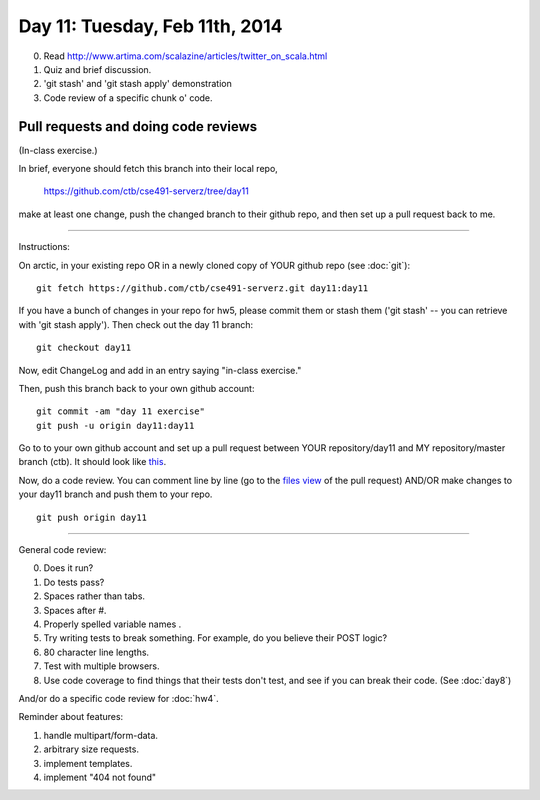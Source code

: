 ===============================
Day 11: Tuesday, Feb 11th, 2014
===============================

0. Read http://www.artima.com/scalazine/articles/twitter_on_scala.html

1. Quiz and brief discussion.

2. 'git stash' and 'git stash apply' demonstration

3. Code review of a specific chunk o' code.

Pull requests and doing code reviews
~~~~~~~~~~~~~~~~~~~~~~~~~~~~~~~~~~~~

(In-class exercise.)

In brief, everyone should fetch this branch into their local repo,

   https://github.com/ctb/cse491-serverz/tree/day11

make at least one change, push the changed branch to their github
repo, and then set up a pull request back to me.

----

Instructions:

On arctic, in your existing repo OR in a newly cloned copy of YOUR
github repo (see :doc:`git`)::

   git fetch https://github.com/ctb/cse491-serverz.git day11:day11

If you have a bunch of changes in your repo for hw5, please commit them
or stash them ('git stash' -- you can retrieve with 'git stash apply').
Then check out the day 11 branch::

   git checkout day11

Now, edit ChangeLog and add in an entry saying "in-class exercise."

Then, push this branch back to your own github account::

   git commit -am "day 11 exercise"
   git push -u origin day11:day11

Go to to your own github account and set up a pull request between
YOUR repository/day11 and MY repository/master branch (ctb).  It
should look like `this <https://github.com/ctb/cse491-serverz/pull/40>`__.

Now, do a code review.  You can comment line by line
(go to the `files view <https://github.com/ctb/cse491-serverz/pull/40/files>`__ of the pull request) AND/OR make changes to your day11 branch and
push them to your repo. ::

   git push origin day11

----

General code review:

0. Does it run?
1. Do tests pass?
2. Spaces rather than tabs.
3. Spaces after #.
4. Properly spelled variable names .
5. Try writing tests to break something. For example, do you believe their POST logic?
6. 80 character line lengths.
7. Test with multiple browsers.
8. Use code coverage to find things that their tests don't test, and see
   if you can break their code.  (See :doc:`day8`)

And/or do a specific code review for :doc:`hw4`.

Reminder about features:

1. handle multipart/form-data.
2. arbitrary size requests.
3. implement templates.
4. implement "404 not found"

